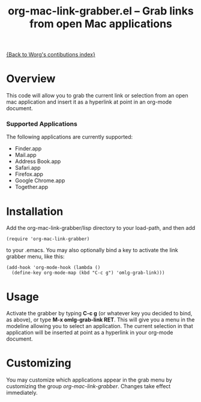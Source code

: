 #+TITLE:     org-mac-link-grabber.el -- Grab links from open Mac applications
#+OPTIONS:   ^:{} author:nil
#+STARTUP: odd

[[file:index.org][{Back to Worg's contibutions index}]]

* Overview 

  This code will allow you to grab the current link or selection from
  an open mac application and insert it as a hyperlink at point in an
  org-mode document.

*** Supported Applications

	The following applications are currently supported:
	- Finder.app
	- Mail.app
	- Address Book.app
	- Safari.app
	- Firefox.app
	- Google Chrome.app
	- Together.app

* Installation
  
  Add the org-mac-link-grabber/lisp directory to your load-path, and
  then add 

  : (require 'org-mac-link-grabber) 

  to your .emacs. You may also optionally bind a key to activate the
  link grabber menu, like this:

  : (add-hook 'org-mode-hook (lambda () 
  :   (define-key org-mode-map (kbd "C-c g") 'omlg-grab-link)))

* Usage 

  Activate the grabber by typing *C-c g* (or whatever key you decided
  to bind, as above), or type *M-x omlg-grab-link RET*. This will give
  you a menu in the modeline allowing you to select an application.
  The current selection in that application will be inserted at point
  as a hyperlink in your org-mode document.

* Customizing

  You may customize which applications appear in the grab menu by
  customizing the group /org-mac-link-grabber/. Changes take effect
  immediately.
